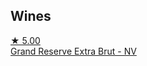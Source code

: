 
** Wines

#+begin_export html
<div class="flex-container">
  <a class="flex-item flex-item-left" href="/wines/108c69b0-4506-4e05-9da4-c73ccd053992.html">
    <img class="flex-bottle" src="/images/10/8c69b0-4506-4e05-9da4-c73ccd053992/2021-12-23-08-07-59-8265F524-03EC-4095-98D6-B56BEA6FD3CC-1-105-c@512.webp"></img>
    <section class="h">★ 5.00</section>
    <section class="h text-bolder">Grand Reserve Extra Brut - NV</section>
  </a>

</div>
#+end_export
